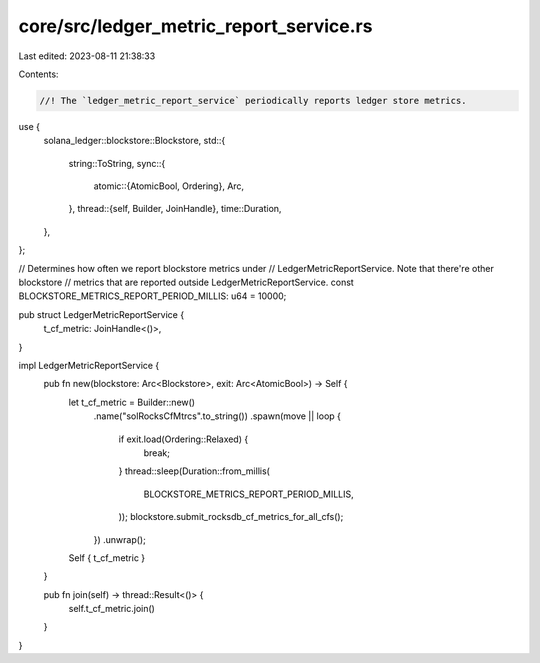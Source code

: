 core/src/ledger_metric_report_service.rs
========================================

Last edited: 2023-08-11 21:38:33

Contents:

.. code-block:: rs

    //! The `ledger_metric_report_service` periodically reports ledger store metrics.

use {
    solana_ledger::blockstore::Blockstore,
    std::{
        string::ToString,
        sync::{
            atomic::{AtomicBool, Ordering},
            Arc,
        },
        thread::{self, Builder, JoinHandle},
        time::Duration,
    },
};

// Determines how often we report blockstore metrics under
// LedgerMetricReportService.  Note that there're other blockstore
// metrics that are reported outside LedgerMetricReportService.
const BLOCKSTORE_METRICS_REPORT_PERIOD_MILLIS: u64 = 10000;

pub struct LedgerMetricReportService {
    t_cf_metric: JoinHandle<()>,
}

impl LedgerMetricReportService {
    pub fn new(blockstore: Arc<Blockstore>, exit: Arc<AtomicBool>) -> Self {
        let t_cf_metric = Builder::new()
            .name("solRocksCfMtrcs".to_string())
            .spawn(move || loop {
                if exit.load(Ordering::Relaxed) {
                    break;
                }
                thread::sleep(Duration::from_millis(
                    BLOCKSTORE_METRICS_REPORT_PERIOD_MILLIS,
                ));
                blockstore.submit_rocksdb_cf_metrics_for_all_cfs();
            })
            .unwrap();
        Self { t_cf_metric }
    }

    pub fn join(self) -> thread::Result<()> {
        self.t_cf_metric.join()
    }
}


